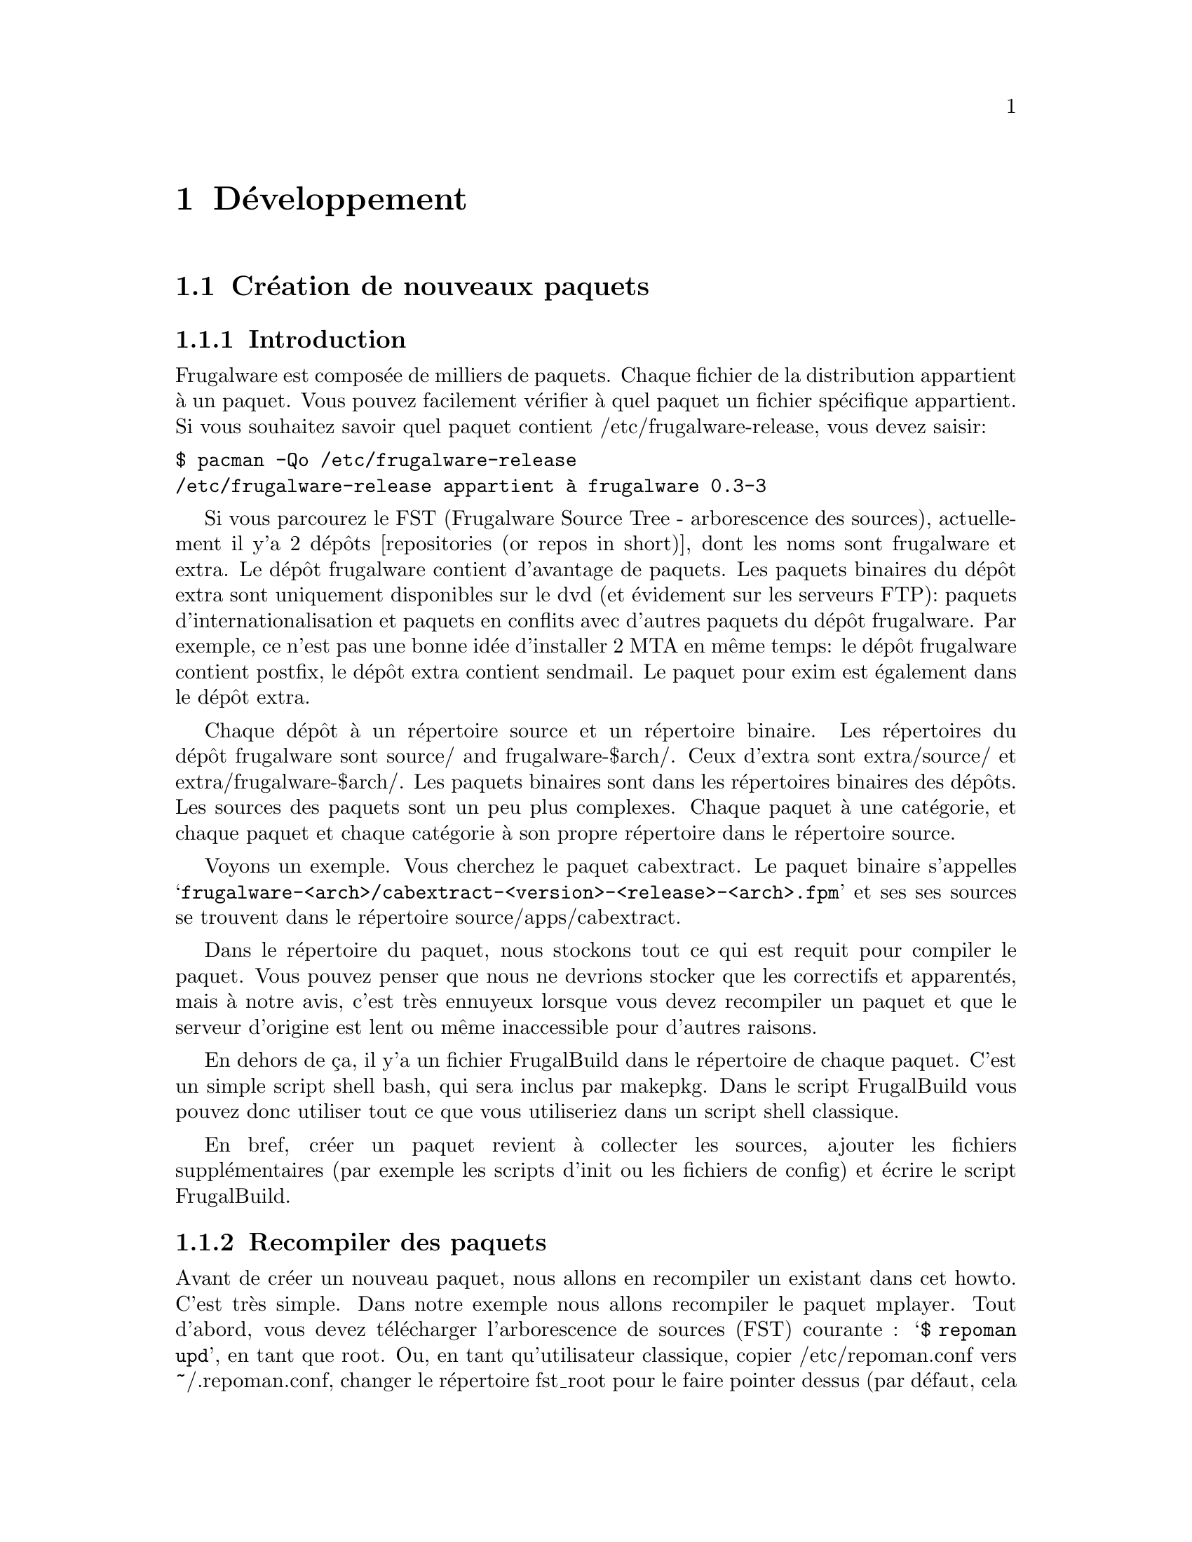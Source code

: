 @node Développment, Contenu, Installation and configuration, Début
@c node-name,     next,        previous,         up

@chapter Développement

@section Création de nouveaux paquets
@subsection Introduction

Frugalware est composée de milliers de paquets. Chaque fichier de la
 distribution appartient à un paquet. Vous pouvez facilement vérifier 
à quel paquet un fichier spécifique appartient. Si vous souhaitez savoir 
quel paquet contient /etc/frugalware-release, vous devez saisir:

@verbatim
$ pacman -Qo /etc/frugalware-release
/etc/frugalware-release appartient à frugalware 0.3-3
@end verbatim

Si vous parcourez le FST (Frugalware Source Tree - arborescence des sources),
actuellement il y'a 2 dépôts [repositories (or repos in short)], dont les
noms sont frugalware et extra. 
Le dépôt frugalware contient d'avantage de paquets. Les paquets binaires du 
dépôt extra sont uniquement disponibles sur le dvd (et évidement sur les
serveurs FTP): paquets d'internationalisation et paquets en conflits avec
d'autres paquets du dépôt frugalware. Par exemple, ce n'est pas une bonne 
idée d'installer 2 MTA en même temps: le dépôt frugalware contient postfix,
 le dépôt extra contient sendmail. 
Le paquet pour exim est également dans le dépôt extra.

Chaque dépôt à un répertoire source et un répertoire binaire. Les répertoires
 du dépôt frugalware sont source/ and frugalware-$arch/. Ceux d'extra sont
 extra/source/ et extra/frugalware-$arch/. Les paquets binaires sont dans
 les répertoires binaires des dépôts. Les sources des paquets sont un peu plus
 complexes. Chaque paquet à une catégorie, et chaque paquet et chaque catégorie
 à son propre répertoire dans le répertoire source.

Voyons un exemple. Vous cherchez le paquet cabextract.
 Le paquet binaire s'appelles 
@samp{frugalware-<arch>/cabextract-<version>-<release>-<arch>.fpm} et ses 
 ses sources se trouvent dans le répertoire source/apps/cabextract.

Dans le répertoire du paquet, nous stockons tout ce qui est requit pour compiler
 le paquet. Vous pouvez penser que nous ne devrions stocker que les correctifs et 
apparentés, mais à notre avis, c'est très ennuyeux lorsque vous devez recompiler
 un paquet et que le serveur d'origine est lent ou même inaccessible pour 
d'autres raisons.

En dehors de ça, il y'a un fichier FrugalBuild dans le répertoire de chaque 
paquet. C'est un simple script shell bash, qui sera inclus par makepkg. 
Dans le script FrugalBuild vous pouvez donc utiliser tout ce que vous utiliseriez
 dans un script shell classique.

En bref, créer un paquet revient à collecter les sources, ajouter les fichiers 
supplémentaires (par exemple les scripts d'init ou les fichiers de config) et
écrire le script FrugalBuild.

@subsection Recompiler des paquets

Avant de créer un nouveau paquet, nous allons en recompiler 
un existant dans cet howto. C'est très simple. Dans notre exemple nous allons 
recompiler le paquet mplayer. Tout d'abord, vous devez télécharger 
l'arborescence de sources (FST) courante : @samp{$ repoman upd}, 
en tant que root. 
Ou, en tant qu'utilisateur classique, copier /etc/repoman.conf vers ~/.repoman.conf, 
changer le répertoire fst_root pour le faire pointer dessus (par défaut, 
cela téléchargerait les fichiers dans /var/fst, et ce l'utilisateur n'y a pas
les droits d'écriture, évidement) et exécuter repoman upd.

Avant de construire l'environnement chroot, vous devriez vous assurer
que l'utilisateur fst existe sur système. Vérifiez votre fichier /etc/passwd. 
Si l'utilisateur n'existe pas, alors veuillez vérifier dans votre fichier 
/etc/passwd.pacnew, il contient l'entrée appropriée, copier simplement cette 
ligne dans le fichier /etc/passwd.

Maintenant que vous avez l'utilisateur fst, continuer avec

@verbatim
$ cd $fst_root/source/xapps/mplayer
$ sudo makepkg -Ra
@end verbatim

D'abord nou devons entrer dans le répertoire de mplayer puis (comme make et 
Makefile) on lance makepkg, cela va construire le paquet conformément aux 
paramètres décrit dans in FrugalBuild. Nous utilisons généralement l'option -R 
pour construire le paquet dans un environnement chrooté. Chroot nécessite des 
privilèges root. Pour autoriser un groupe (par exemple le groupe devels) à 
utiliser sudo makepkg -Ra, démarrez visudo en tant que root, et ajoutez la
ligne suivante:

@samp{%devels ALL=NOPASSWD:/usr/bin/makepkg -Ra}

Le chroot sera par défaut situé dans /var/chroot. Un seul paquet peut être
construit en chroot à la fois, aussi vous voudrez peut être spécifier un 
chroot spécifique pour chaque utilisateur. Pour ce faire, modifiez la variable 
$CHROOTDIR dans votre /etc/makepkg.conf de:
@samp{export CHROOTDIR="/var/chroot"}
à
@samp{export CHROOTDIR="/var/chroot.`echo $HOME|sed 's|.*/\(.*\)$|\1|'`"}

(Voir man makepkg pour plus d'infos sur les bénéfices de construction en chroot).

Utiliser égallement l'option -a est toujours une bonne idée, ainsi makepkg va 
essayer de détecter automatiquement les dépendances. De cette façon, dans la 
plupart des cas, vous pourrez vous rendre compte si vous avez oublié une 
dépendance.

Dans la section suivante, nous allons voir un exemple de script FrugalBuild 
simple.

@subsection Un exemple simple

Voyons un exemple simple, le script FrugalBuild du paquet cabextract.

@verbatim
# Last Modified: Sun, 21 Mar 2004 16:54:50 +0100
# Compiling Time: 0.01 SBU
# Maintainer: VMiklos <vmiklos@frugalware.org>

pkgname=cabextract
pkgver=1.0
pkgrel=1
pkgdesc="a program to extract Microsoft Cabinet files"
url="http://www.kyz.uklinux.net/cabextract.php"
depends=('glibc')
groups=('apps')
archs=('i686')
up2date="elinks -dump http://www.kyz.uklinux.net/cabextract.php |grep 'cabextract source code'|sed 's/.*t-\(.*\)\.t.*/\1/'"
source=(http://www.kyz.uklinux.net/downloads/$pkgname-$pkgver.tar.gz)
sha1sums=('359c8f4ec9c62d9dac5d572269b607b2cae4fbf7')

# optimalization ok 
# vim: ft=sh
@end verbatim

Voici une description de chaque ligne:

# Last Modified: Sun, 21 Mar 2004 16:54:50 +0100

Si vous modifier un script FrugalBuild, vous devriez mettre à jour ce champ.
 La date doit être en anglais. Cela peut être réalisé en définissant les 
variables d'environnement LC_ALL et LANG. Par exemple j'utilise LC_ALL=hu_HU,
 j'ai donc fait un simple alias et l'ai ajouté à mon /.bash_login:

alias edate="LANG= LC_ALL= date -R"

La mise à jour de ce champ sera fait automatiquement si la construction est 
réussie.

# Compiling Time: 0.01 SBU

Vous devriez inscrire ici le temps qu'à prit la génération. 
Evidement, cela dépend de votre matériel, aussi nous utilisons des SBUs au lieu 
des minutes comme unité.

SBU signifie Static Binutils Unit, ce qui est le temps que repoman merge 
binutils prend sur votre machine. Par défaut makepkg va afficher combien de 
secondes la construction à prise. Après avoir construit binutils, vous devriez 
mettre à jour votre /etc/makepkg.conf:

SBU="257"

La ligne ci dessus indique que la compilation de binutils sur votre machine 
a pris 257 seconds. A partir de là, makepkg va afficher des SBUs au lieu de 
seconds après des constructions de paquets réussies, et cette valeur SBU sera la
 même sur n'importe quelle machine.

@samp{# Maintainer: VMiklos <vmiklos@@frugalware.org>}

Si vous êtes le mainteneur du paquet, inscrivez votre nom ou pseudo et votre 
adresse e-mail ici. Si vous n'allez probablement pas maintenir le paquet, 
inscrivez Contributor au lieu de Maintainer, ensuite, le mainteneur 
ajoutera sa ligne ultérieurement.

pkgname=cabextract

Ce sera le nom du paquet. On peut inscrire des chiffres, tirets (-), etc., et 
cela doit être en minuscules.

pkgver=1.0

La version du paquet. Les tirets ne sont pas autorisés, aussi 1.0-6111 sera en 
général converti en  1.0_6111.

pkgrel=1

Le numéro de release spécifique aux changement pour Frugalware. Si vous 
recompilez un paquet, vous devriez augmenter ce numéro. Si vous mettez à jour 
vers une nouvelle version, n'oubliez pas de réinitialiser ce chiffre à 1. 
Si vous créez un nouveau paquet, affectez cette valeur à 1.

pkgdesc="a program to extract Microsoft Cabinet files"

Une courte description du paquet. Généralement issue du site ou de la 
documentation du programme.

url="http://www.kyz.uklinux.net/cabextract.php"

Le site web du projet.

depends=('glibc')

La liste de dépendance du paquet, définie dans un tableau bash. 
Habituellement vous devriez compiler un paquet au moins 2 fois: une avec  
depends=(), puis executer chkdep -p foo.fpm qui suggerera les dépendances, mais 
prenez cette information avec des pincettes! 
Lire les fichier README, INSTALL et configure.ac est également une bonne idée 
pour déterminer les dépendances.

groups=('apps')

Il est nécessaire de savoir à catégorie le paquet est rattaché. 
La chose la plus importante: ne placez pas votre paquet dans apps, base, devel, 
lib, multimedia or network, s'il dépend de X (ou d'un paquet dépendant de X, 
évidement). Les paquets dans le dépôt extra reçoivent le suffixe '-extra' 
dans le nom du groupe.

archs=('i686')

Ce tableau défini pour quelles architectures le paquet est disponible. 
Si ce n'est pas disponible, cela implique que gensync va l'omettre pendant la 
génération de la base de données des paquets. Si vous n'êtes pas à même de 
fournir un paquet pour une architecture donnée, ne l'incluez pas dans archs()! 
Par exemple, peut importe si le paquet peut être compilé pour x86_64, si vous ne
l'avez pas compilé vous même, ne l'incluez pas.

up2date="elinks -dump http://www.kyz.uklinux.net/cabextract.php |grep 'cabextract source code'|sed 's/.*t-\(.*\)\.t.*/\1/'"

Une courte commande qui va nous donner la dernière version stable du programme.
Cela aide les mainteneur à tenir l'arborescence (FST) à jour. Habituellement 
cette chaîne est composée de trois parties: un elinks -dump uneurlquelconque, 
un grep foo, et une commande sed. Nous utilisons si possible le protocole http, 
mais parfois nous devons utiliser ftp. Dans ce cas, au lieu de 
@samp{elinks -dump }vous devriez utiliser @samp{wget -O - -q}. Evidement vous 
pouvez utiliser wget tout le temps, mais elinks est plus simple. La commande sed
 peut être remplacée par la combinaison de tr et cut si vous préferez. 
L'exemple précédent donnerait avec tr et cut:

up2date="elinks -dump http://www.kyz.uklinux.net/cabextract.php |grep 'cabextractsource code'|tr -s ' '|cut -d ' ' -f 6"

source=(http://www.kyz.uklinux.net/downloads/$pkgname-$pkgver.tar.gz)

Vous définissez ici les sources du paquet dans un simple tableau. 
Vous pouvez utilisez de noms de fichiers pour des correctifs, ou fichiers 
supplémentaires quand vous les placez dans le même répertoire que le script 
FrugalBuild . Vous pouvez utiliser des URL si vous souhaitez que makepkg les 
télécharge automatiquement. C'est important de placer tous les fichiers dans le  
répertoire du script FrugalBuild y inclus les fichiers sources que vous pouvez 
télécharger depuis le site.
 Par ailleurs lors d'un téléchargement sur sourceforge, veuillez utiliser 
download.sourceforge.net, et aucun autre miroir (tel que heanet.dl.sf.net)! 
Si vous utilisez des correctifs variables/aléatoires, ne vous attendez pas à ce 
que quelqu'un d'autre les mette à jour pour une version suivante. Vous aurez à 
faire le boulot vous même. Vous aurez été prévenu! 

sha1sums=('8fde8ad86f7144943b7e4e5a2da7eddb')

Un autre tableau bash pour éviter de compiler depuis de mauvaises sources. 
Évidement c'est sans intérêt si vous lancez simplement sha1sum foo.tar.gz après 
le téléchargement. Essayez de trouvez les sommes sha1 sur le site du projet si 
possible. C'est également une bonne idée de laisser un commentaire sur cette 
ligne pour indiquer où on peut trouver cette somme.

Finalement on défini une fonction build() qui va construire le paquet. Si vous 
ne voulez rien faire de particulier, vous n'aurez probablement rien à spécifier,
 la fonction build() par défaut devrait répondre à vos attentes. Pour la liste 
des fonctions spéciales qui peuvent être utilisées dans build(), référez vous à
 /usr/lib/frugalware/fwmakepkg.

Si vous n'avez pas ce fichier, vous devrez installer le paquet pacman-tools.

# optimalization ok

Cette ligne sera ajoutée automatiquement à la fin du script FrugalBuild si la 
fonction build() à utilisé vos $CFLAGS où $CXXFLAGS. C'est pratique si vous 
voulez cross-compiler sur une machine plus rapide pour une architecture plus 
lente. Tant que le paquet n'utilise pas les $CFLAGS nous ne pouvons le 
cross-compiler, aussi, essayer tant que possible de ne pas créer de paquets 
non-optimisés. Si le paquet ne contient pas de fichiers dépendant de 
l'architecture vous pouvez ajouter cette ligne manuellement car makepkg ne le 
détectera pas.

# vim: ft=sh

A la fin du script, vous pouvez ajouter des informations spécifique à l'éditeur,
 par exemple, celle ci indiquera à vim que ce script est un shell bash 
(autrement il ne peut le détecter car il n'y a pas de #!/bin/bash au début du 
fichier).

@subsection Références completes

Voici une liste complète des directives disponibles.

Tout d'abord les directives d'installation. Vous pouvez vous référer à un script
 d'installation (généralement $pkgname.install) pour l'utilisation. S'il y'a un 
fichier $pkgname.install dans le répertoire FrugalBuild, il sera automatiquement
 utilisé. dans le fichier d'installation, vous pouvez définir des actions à 
exécuter avant/après installation/mise à jour/suppression du paquet. Voici un 
exemple, dans le but de tout clarifier à ce sujet:

@verbatim
# $1:  la nouvelle version du paquet
pre_install()
{
        /bin/true
}

# $1:  la nouvelle version du paquet
post_install()
{
        /bin/true
}

# $1:  la nouvelle version du paquet
# $2:  l'ancienne version du paquet
pre_upgrade()
{
        /bin/true
}

# $1:  la nouvelle version du paquet
# $2:  l'ancienne version du paquet
post_upgrade()
{
        /bin/true
}

# $1:  l'ancienne version du paquet
pre_remove()
{
        /bin/true
}

# $1:  l'ancienne version du paquet
post_remove()
{
        /bin/true
}

op=$1
shift

$op $*

# vim: ft=sh
@end verbatim

Evidement, vous n'aurez probablement pas besoin de toutes ces fonctions, 
effacez simplement celles dont vous n'avez pas besoin. Si vous souhaitez faire 
exactement la même chose après mise à jour qu'après installation, il est 
possible d'utiliser post_install $1 dans la fonction post_upgrade().

Sauvez ce fichier en tant que $pkgname.install, comme cela makepkg l'utilisera 
automatiquement.
 Vous pouvez spécifier ce script dans le tableau des sources, mais ce n'est pas 
indispensable.

Les directives pkgname, pkgver, pkgrel, url, source et md5sums ont été 
abordées dans la section précédents.

Le tableau de backup est utile pour préserver certains fichiers tels que les 
fichiers de config. Si possible nous ne modifions pas les fichiers de config 
durant une mise à jour. Exemple:

backup=('etc/pacman.conf')

Notez qu'il n'y a pas de slash à la fin!

Pour plus d'informations à ce sujet, voir la section préservation des fichiers 
de config dans a documentation (man) de pacman.

Le tableau de dépendance n'a pas encore été abordé, si ce n'est que j'ai 
précédemment évoqué la possibilité pour les éléments d'inclure des informations 
de version, par exemple:

pkgname=kdewebdev
depends=('kdelibs=3.3.0')

Vous pour utiliser ici <>, <=, >= ou = comme opérateurs.

Le tableau makedepends défini les dépendance d'un paquet uniquement lors de la 
construction. Par exemple si les sources sont au format SRPM, alien est 
probablement nécessaire pour la construction.

Le tableau rodepends défini les paquets nécessaire uniquement lors de 
l'exécution. Cela peut utilisé dans tous les cas où inclure un paquet dans 
depends() causerait une dépendance circulaire.

Dans le tableau conflicts, vous pouvez définir une liste de paquets qui ne 
devraient pas être installés si vous voulez installer ce paquet. Voyons un 
autre exemple:

pkgname=blackbox
conflicts=('fluxbox')

C'est nécessaire car chacun d'eux inclue une commande bsetbg et les deux 
exécutables sont différents. Dans ce cas, le paquet fluxbox doit également 
contenir cette ligne: (conflicts=('blackbox')). Évidement, si deux paquets ou 
plus entrent en conflits les uns avec les autres, un seul peut être placé dans 
le dépôt frugalware.

Le tableau provides est utilisé pour fournir des dépendances virtuelles. Cela 
implique que postfix et sendmail fournissent mta ou, un meilleur exemple, xfree 
et xorg fournissent x. Ainsi qt contiendra la ligne suivante:

pkgname=qt
depends=('x' 'libpng' 'libjpeg')

L'utilisateur à alors le choix entre xorg et xfree.

La dernière directive dans la liste est replaces. Le paquet module-init-tools
 est un bon exemple:

pkgname=module-init-tools
replaces=('modutils')
conflicts=('modutils')

Comme vous pouvez le voir, nous créons souvent de nouveaux paquets qui entrent 
en conflit avec d'autres. En utilisant la directive replaces quand l'utilisateur 
lancera pacman -Su la prochaine fois, si modutils est installé (probablement:)), 
il lui sera demandé de retirer modutils et installer module-init-tools.

@subsection Compiler le paquet

C'est particulièrement simple. Dans le répertoire du paquet, vous devez faire 
exactement la même chose que décrite dans la section Recompiler des paquets. 
Si vous souhaitez soumettre ce paquet au projet Frugalware, alors rendez vous 
sur http://bugs.frugalware.org, ouvrez une demande fonctionnalité 
(feature request) et envoyer chaque fichier non téléchargeable (ie. FrugalBuild,
 scripts d'installation, patches) comme attachements.

Joyeux packaging!

@subsection Modules Kernel

Quelques mots au sujet des modules kernel. Ils sont spéciaux car même si vous 
avez installé la bonne version du paquet kernel (et kernel-source), les modules 
sont compilés pour le kernel en cours d'utilisation. Vous aurez donc à vérifier 
si le kernel correspond à celui en cours d'utilisation. A cause de cela, il y'a 
quelques règles supplémentaires pour les contenant un module kernel:

1) Doit inclure une règle depends du type kernel=version, ou version est la 
version du kernel défini dans /source/include/kernel-module.sh.

2) Il faut "Finclude" (directive) la préparation du module kernel.

3) Si vous souhaitez utiliser un script d'installation personnalisé (autrement 
dit si lancer depmod -a après l'installation/mise à jour ne vous suffit pas) 
alors le script d'install doit lancer depmod -a. Autrement le fichier de 
préparation doit inclure un script qui le fera.

4) build() doit appeller Fcheckkernel() pour s'assurer que le module sera 
compilé pour la bonne version du module.

@subsection Repoman

Repoman est un simple outil qui télécharge les scripts de construction des 
paquets et compile les programmes depuis les sources.

Les commandes repoman les plus utilisées sont les suivantes:

repoman merge package

ou simplement

repoman m package

construit un paquet depuis les sources et l'installe. Vous pouvez configurer 
les options de construction dans les directives makepkg_opts de
 /etc/repoman.conf.

Par défaut repoman installera les dépendances manquantes avec pacman, nettoiera 
les fichiers temporaires, installera le paquet, et écrira le paquet résultant 
dans le répertoire courrant.

repoman update

ou simplement

repoman upd 

met à jour l'arborescence des sources (FST) dans /var/fst. La première fois 
repoman va les télécharger (cela peut prendre du temps!).

@section Questions et réponses
@subsection Quelle est la méthode pour envoyer la mise à jour d'un paquet si je n'a pas la possibilité de le faire par darc?

@enumerate
@item Mettre à jour le script FrugalBuild.
@item Optionnel: mettre à jour les patchs/docs/etc.
@item Compiler le paquet.
@item Envoyer le nouveau .fpm dans incoming.
@item "darcs rec" et "darcs send" pour le correctif. (N'oubliez pas de définir votre identité darc!) 
@end enumerate

@subsection makepkg se termine avec <packagename>: /usr/info/dir: existe dans le système de fichiers

Au lieu de 

make DESTDIR=$startdir/pkg install

vous devriez écrire

Fmakeinstall

dans votre script FrugalBuild.
@subsection Dois mettre à jour "pkgrel" ou non?

Si le paquet doit être mis à jour par les utilisateurs, vous devrier l'incrémenter,
 sinon, non. Il n'y a pas besoin d'increment "pkgrel" si vous:

@itemize
@item avez uniquement corrigé la ligne up2date. 
@end itemize

Mais pkgrel doit être mis à jour si vous

@itemize
@item avez changé les dépendances. 
@end itemize

Si vous incrémentez pkgrel vous êtes supposé recompiler le paquet.
@subsection Je ne peux exécuter pacman -Su <package>, il me dit que la version locale est plus récente,
 mais je sais que ce n'est pas le cas!

C'est un bug dans le système de versionning du paquet, le mainteneur devrait être
 gêné par cela. Comme pacman vérifies les numéros de version (installé en fonction
 des versions des dépôts), la version du nouveau paquet devrait être plus important que 
l'ancien pour mettre à jour sans soucis. (Au moment de l'écriture par exemple phpmyadmin est affecté: 
la version locale est 2.6.3-1, la version du dépôt est 2.6.3_pl1-1, ce qui est plus 
récent, mais considéré comme inférieur par pacman.)

@subsection Qu'est-ce que 5.55 SBU signifie?

Cela à prit 5.55 fois plus longtemps pour compiler le paquet par le mainteneur
 que binutils. Ainsi si vous souhaitez savoir combien de temps cela prend pour 
compiler un paquet avec 5.55 SBU, cous devriez commencer par compiler binutils 
(makepkg vous aide, en inscrivant le nombre de secondes écoulées). Vous devrez 
ensuite multiplier ce chiffre par 5.55 pour connaître le nombre de secondes 
nécessaires à la compilation du paquet.

@subsection Pourquoi les mainteneurs râlent ils a propos du tarbal de mon nouveau paquet?

Jetons un coup d'oeil à la liste de fichiers du tarball d'eaccelerator:

$ tar -tf eaccelerator-0.9.3-1.tar.bz2
eaccelerator/
eaccelerator/eaccelerator-0.9.3.zip
eaccelerator/FrugalBuild
eaccelerator/README.Frugalware
eaccelerator/eaccelerator-0.9.3-1-i686.fpm
$

Vous devez nommer le tarball comme cela 
<pkgname>-<pkgver>-<pkgrel>.tar.bz2 (ou gz), et il devrait uniquement contenir un
répertoire <pkgname> à la racine, avec tous les fichiers nécessaires à la création 
du fpm à l'intérieur. C'est la façon la plus simple pour les mainteurs de gérer votre
tarball lors de l'ajout de votre paquet aux dépots.

@subsection Que devrais je inclure dans depends() et makedepends() 
et que ne devrais je pas y mettre? FIXME

Vous ne driez pas inclure de règles triviales pour makedepends, vous devriez seulement 
inclure ce que chkdep -p recommande. Règles triviale pour makedepends:

@itemize
@item auto*
@item make
@item gcc
@item kernel-headers
@item libtool
@item glibc 
@end itemize

N'oubliez pas: chaque dépendance (depends) est également une dépendance de construction (makedepends)!

@subsection A quoi correspondent les différents tableaux de dépendances?

@itemize 
@item  @samp{depends} Doit contenir tous les paquets dont celui-ci dépend, 
pour la construction aisin que pour le fonctionnement.
@item  @samp{makedepends} correspond au paquets nécessaires à la construction de celui-ci.
@item  @samp{rodepends} sert aux dépendances uniquement liées a l'éxecution; 
par exemple un paquet de "liste de mots" (sans exécutable) nécessite un paquet qui puisse 
les traiter comme un "annuaire".
@item  @samp{provides} c'est un nom alternatif pour le paquet. L'utilisation principale 
répond aux paquet effectuant la même tâche; eg. hunspell-en et hunspell-de fournissent 
tous deux hunspell-dict, et hunspell dépend hunspell-dict au lieu d'un langage spécifique. 
(Parfois ces paquets sont en conflit, comme postfix qui fournit _et_ entre en conflit avec mta,
 ainsi qu'exim - de cette facon, il ne peut y'avoir qu'un seul mta installé à la fois, sans 
besoin de connaître le nom des autres MTA.) 
@end itemize

Soyez prudent avec les dépendances cyclique: pacman peut les gérer, mais pas makepkg.

@subsection Comment puis-je faire marcher PHP avec mon nouveau paquet eaccelerator/n'importe quelle extension?

Comme un paquet A ne doit pas interférer avec les fichiers de config d'un paquet B, 
vous devriez écrire un fichier README.Frugalware, décrivant comment activer/utiliser 
l'extension, incluez le dans source() et utilisez Fdoc README.Frugalware.

@subsection Comment puis-je cross-compiler (paquet) un programme dépendant de l'architecture (non-binaire)?

Vous devriez modifier carch et chost dans /etc/makepkg.conf et 
construire le paquet à nouveau.

@subsection Devrais je reconstruire un paquet (non-binaire) après avoir retiré une entrée de archs()?

Non.

@subsection Quel est le moyen le plus simple/rapide/pratique de mettre à jour un paquet?

@itemize
@item makepkg -d vous indique le nouveau numéro de version à indiquer dans FrugalBuild
@item makepkg -d à nouveau (cela devrait échouer sur la vérification des sommes)
@item makepkg -dg >>FrugalBuild génère les bonnes sommes dans FB (vous devriez vérifier à nouveau)
@item sudo makepkg -R génère le fpm en chroot 
@end itemize

@subsection repoman upd ne peut créer /var/fst/ car il existe déja

Su root et

cd /var/fst && mv * frugalware-current

@subsection Comment puis-je accéder au serveur central de FrugalWare (les miroirs sont trop lent pour moi)?

darcs get --partial http://darcs.frugalware.org/repos/frugalware-current

Cela crée un dépôt local pour vous, qui est une copie du dépôt central. Pour le mettre à jour, exécuter 

darcs pull

à l'intérieur. C'est tout pour avoir une copie en lecture seule; si vous voulez utiliser darcs pour 
envoyer des correctifs (darcs send), alors vous devriez lire les docs de Darcs pour configurer votre nom
 (@uref{http://darcs.net/manual/node5.html#author_prefs},
 email (@uref{http://darcs.net/manual/node5.html#SECTION00510060000000000000}),
 etc.

@subsection Que devrais-je écrire comme nom de patch et commentaires sur darcs rec?

Le nom du patch devrait être le même que celui du  fpm (mais sans .fpm, évidement);
 et le commentaire long doit uniquement contenir ce que vous avez fait pour créer ce
 patch (eg. "added i686 to archs()" ou quelque chose du genre).

@subsection Je voudrais voir mes accents dans l'affichage de darcs!

echo "export DARCS_DONT_ESCAPE_ISPRINT=1" >>~/.bash_profile

et cela définira vos locales correctement.

@subsection Où devrais je placer mes commentaires sur un paquet?

Vous voulez dire README.Frugalware. Il doit être dans le tableau source() et à 
la fin de build() vous devez utiliser:

Fdoc README.Frugalware

@subsection Je souhaites travailler avec la dernière version de pacman&co, comment faire?

@verbatim
darcs get --partial http://darcs.frugalware.org/repos/pacman-tools
cd pacman-tools
make dist
@end verbatim

Vous aurez un tout nouveau .tar.gz. Indiquez le dans le FrugalBuild de pacman-tools, 
corrigez la somme, créer le nouveau paquet pacman-tools (makepkg -fuck helps [note de trad: non, même pas moi, mais ça détend de lire ça à la fin d'un long fichier])
 et installer le. C'est tout (et si vous ne comprenez pas, lisez à nouveau, 
et si ce n'est toujours pas clair, alors attendez la prochaine mise à jour standard de pacman pacman-tools
car vous n'en avez pas vraiment besoin)...


@subsection Quel est la manière de gérer les locales pour un nouveau paquet? Comment devrais-je les nommer?

Jettez un coup d'oeil à hunspell (>=1.0.8, en attente d'envoi au moment de l'écriture).
 Il y'a un paquet hunspell, qui dépend de hunspell-dict. Il n'y a pas de
de paquet nommé hunspell-dict, mais il est fourni par les paquets localisés locale.
 Les plus importants sont -en (==en_US), -hu (==hu_HU), -de (==de_DE),
 -fr (==fr_FR), -it (==it_IT), -es (==es_ES) and -sk (==sk_SK). 
les autres: -en_US, -de_CH, -es_MX.

Les paquets -xx les installateurs autre que CD (ie. netinst, DVD).

@section Notes rapides pour developpeurs
@itemize
@item Si vou n'utilisez pas de macros F* macros dans votre build(),
 alors vous aurez besoin d'un || return 1.
@item Les librairies (.sos) doivent être exécutables.
@item Nettoyer les binaires n'est pas nécessaire car c'est fait automatiquement par makepkg.
@item Si un script $pkgname.install existe, il est utilisé automatiquement,
 pas besoin de le spécifier dans FrugalBuild ni dans l'install ni comme source.
@item Si vous utilisez scrollkeeper-update ou update-desktop-database ou similaire,
 alors vous devez les inclures (scrollkeeper, desktop-file-utils etc.)
 dans les dépendances.
@item Au lieu de Fmake; Fmakeinstall vous pouvez utiliser Fbuild
 (qui est == Fpatchall && Fmake && Fmakeinstall).
@item Si vous utilisez une commande F*, $Fdestdir ou $Fsrcdir ne sont pas nécessaires. En général. ;)
@item license="GPL2" n'est plus requis, mais c'est une habitude de BMH.
@item Vous pouvez utiliser makepkg -g au lieu de makepkg -G pour obtenir
 sha1sums() au lieu de md5sums().
@item Si un programme dépend d'un toolkit graphique,
 alors il doit avoir un groupe x*.
@item Un paquet ne peut avoir qu'un contributeur: la première personne
 qui a écrit le script FrugalBuild associé.
@item Si le groupe d'un paquet change, vous n'avez pas besoin de le reconstruire,
 repoman cl suffit.
@item Pour désactiver ccache, ajoutez un switch -B switch à makepkg. En même temps,
 lisez man makepkg. ;)
@item Le nom d'un paquet ne peut contenir que [A-Za-z0-9+_-], pkgrel et
 pkgver: [A-Za-z0-9+_].
@item La référence complète de uid/gid ne fait actuellement pas partie de la doc, mais peut être trouvée
 à (http://darcs.frugalware.org/darcsweb/darcsweb.cgi?r=frugalware-current;a=headblob;f=/docs/ids.txt) 
@end itemize

@section Choses à faire (TODO)

Vous pouvez voir les choses en attente (TODO) sur le
BTS [Bug Tracking System] (@uref{http://bugs.frugalware.org}) ou la section TODO du wiki.
